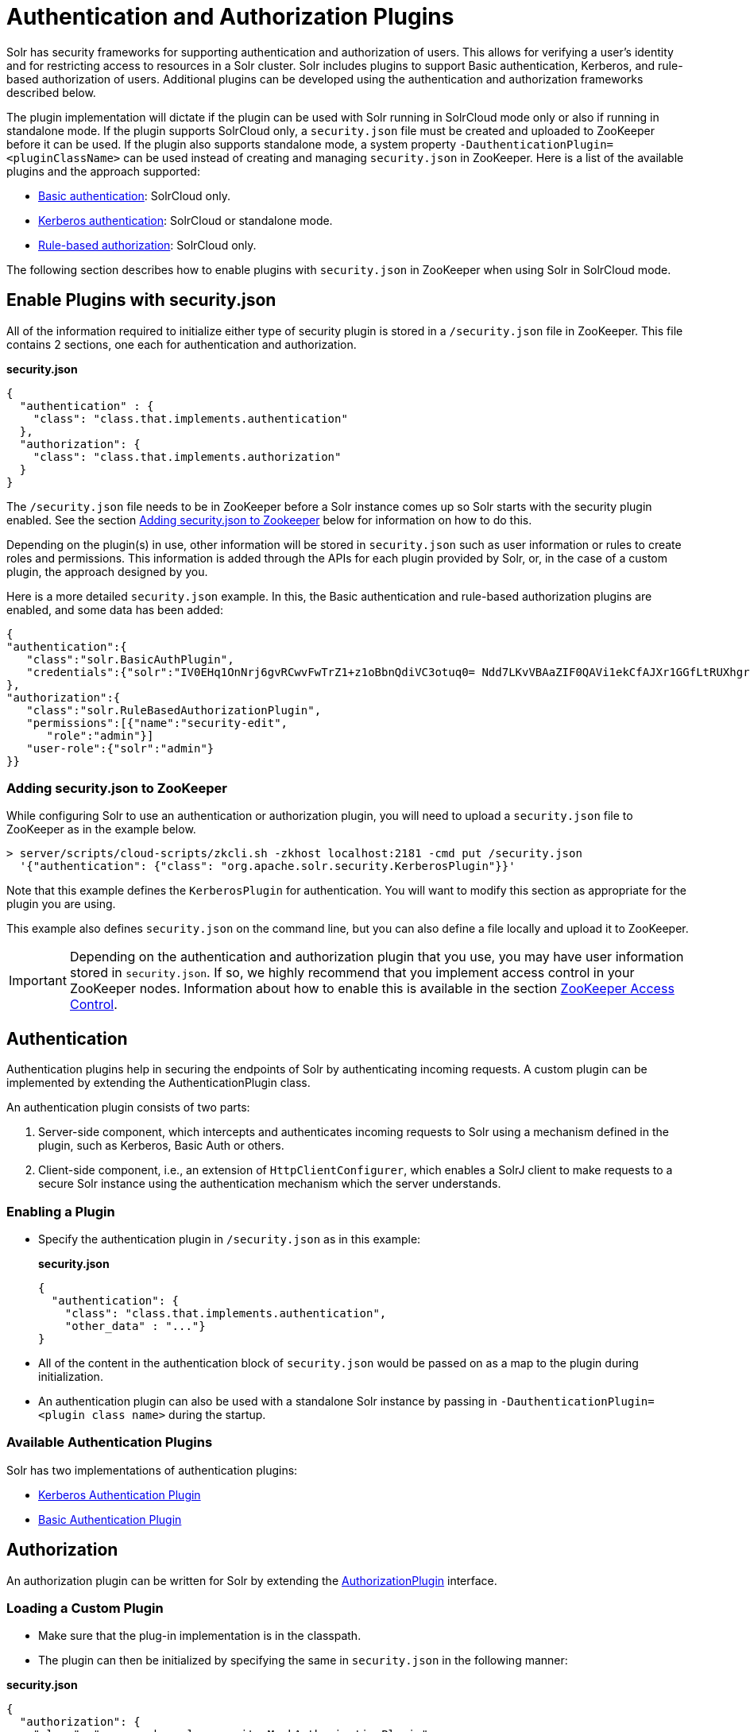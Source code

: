 = Authentication and Authorization Plugins
:page-shortname: authentication-and-authorization-plugins
:page-permalink: authentication-and-authorization-plugins.html
:page-children: basic-authentication-plugin, kerberos-authentication-plugin, rule-based-authorization-plugin

Solr has security frameworks for supporting authentication and authorization of users. This allows for verifying a user's identity and for restricting access to resources in a Solr cluster. Solr includes plugins to support Basic authentication, Kerberos, and rule-based authorization of users. Additional plugins can be developed using the authentication and authorization frameworks described below.

The plugin implementation will dictate if the plugin can be used with Solr running in SolrCloud mode only or also if running in standalone mode. If the plugin supports SolrCloud only, a `security.json` file must be created and uploaded to ZooKeeper before it can be used. If the plugin also supports standalone mode, a system property `-DauthenticationPlugin=<pluginClassName>` can be used instead of creating and managing `security.json` in ZooKeeper. Here is a list of the available plugins and the approach supported:

* <<basic-authentication-plugin.adoc#,Basic authentication>>: SolrCloud only.
* <<kerberos-authentication-plugin.adoc#,Kerberos authentication>>: SolrCloud or standalone mode.
* <<rule-based-authorization-plugin.adoc#,Rule-based authorization>>: SolrCloud only.

The following section describes how to enable plugins with `security.json` in ZooKeeper when using Solr in SolrCloud mode.

[[AuthenticationandAuthorizationPlugins-EnablePluginswithsecurity.json]]
== Enable Plugins with security.json

All of the information required to initialize either type of security plugin is stored in a `/security.json` file in ZooKeeper. This file contains 2 sections, one each for authentication and authorization.

*security.json*

[source,java]
----
{
  "authentication" : {
    "class": "class.that.implements.authentication"
  },
  "authorization": {
    "class": "class.that.implements.authorization"
  }
}
----

The `/security.json` file needs to be in ZooKeeper before a Solr instance comes up so Solr starts with the security plugin enabled. See the section <<AuthenticationandAuthorizationPlugins-Addingsecurity.jsontoZookeeper,Adding security.json to Zookeeper>> below for information on how to do this.

Depending on the plugin(s) in use, other information will be stored in `security.json` such as user information or rules to create roles and permissions. This information is added through the APIs for each plugin provided by Solr, or, in the case of a custom plugin, the approach designed by you.

Here is a more detailed `security.json` example. In this, the Basic authentication and rule-based authorization plugins are enabled, and some data has been added:

[source,json]
----
{
"authentication":{
   "class":"solr.BasicAuthPlugin",
   "credentials":{"solr":"IV0EHq1OnNrj6gvRCwvFwTrZ1+z1oBbnQdiVC3otuq0= Ndd7LKvVBAaZIF0QAVi1ekCfAJXr1GGfLtRUXhgrF8c="}
},
"authorization":{
   "class":"solr.RuleBasedAuthorizationPlugin",
   "permissions":[{"name":"security-edit",
      "role":"admin"}]
   "user-role":{"solr":"admin"}
}}
----

[[AuthenticationandAuthorizationPlugins-Addingsecurity.jsontoZooKeeper]]
=== Adding security.json to ZooKeeper

While configuring Solr to use an authentication or authorization plugin, you will need to upload a `security.json` file to ZooKeeper as in the example below.

[source,bash]
----
> server/scripts/cloud-scripts/zkcli.sh -zkhost localhost:2181 -cmd put /security.json 
  '{"authentication": {"class": "org.apache.solr.security.KerberosPlugin"}}'
----

Note that this example defines the `KerberosPlugin` for authentication. You will want to modify this section as appropriate for the plugin you are using.

This example also defines `security.json` on the command line, but you can also define a file locally and upload it to ZooKeeper.

[IMPORTANT]
====

Depending on the authentication and authorization plugin that you use, you may have user information stored in `security.json`. If so, we highly recommend that you implement access control in your ZooKeeper nodes. Information about how to enable this is available in the section <<zookeeper-access-control.adoc#,ZooKeeper Access Control>>.

====

[[AuthenticationandAuthorizationPlugins-Authentication]]
== Authentication

Authentication plugins help in securing the endpoints of Solr by authenticating incoming requests. A custom plugin can be implemented by extending the AuthenticationPlugin class.

An authentication plugin consists of two parts:

1.  Server-side component, which intercepts and authenticates incoming requests to Solr using a mechanism defined in the plugin, such as Kerberos, Basic Auth or others.
2.  Client-side component, i.e., an extension of `HttpClientConfigurer`, which enables a SolrJ client to make requests to a secure Solr instance using the authentication mechanism which the server understands.

[[AuthenticationandAuthorizationPlugins-EnablingaPlugin]]
=== Enabling a Plugin

* Specify the authentication plugin in `/security.json` as in this example:
+
*security.json*
+
[source,java]
----
{
  "authentication": {
    "class": "class.that.implements.authentication",
    "other_data" : "..."}
}
----
* All of the content in the authentication block of `security.json` would be passed on as a map to the plugin during initialization.
* An authentication plugin can also be used with a standalone Solr instance by passing in `-DauthenticationPlugin=<plugin class name>` during the startup.

[[AuthenticationandAuthorizationPlugins-AvailableAuthenticationPlugins]]
=== Available Authentication Plugins

Solr has two implementations of authentication plugins:

* <<kerberos-authentication-plugin.adoc#,Kerberos Authentication Plugin>>
* <<basic-authentication-plugin.adoc#,Basic Authentication Plugin>>

[[AuthenticationandAuthorizationPlugins-Authorization]]
== Authorization

An authorization plugin can be written for Solr by extending the http://lucene.apache.org/solr/6_1_0/solr-core/org/apache/solr/security/AuthorizationPlugin.html[AuthorizationPlugin] interface.

[[AuthenticationandAuthorizationPlugins-LoadingaCustomPlugin]]
=== Loading a Custom Plugin

* Make sure that the plug-in implementation is in the classpath.
* The plugin can then be initialized by specifying the same in `security.json` in the following manner:

*security.json*

[source,java]
----
{
  "authorization": {
    "class": "org.apache.solr.security.MockAuthorizationPlugin",
    "other_data" : "..."}
}
----

All of the content in the `authorization` block of `security.json` would be passed on as a map to the plugin during initialization.

[WARNING]
====

The authorization plugin is only supported in SolrCloud mode. Also, reloading the plugin isn't supported at this point and requires a restart of the Solr instance (meaning, the JVM should be restarted, not simply a core reload).

====

[[AuthenticationandAuthorizationPlugins-AvailableAuthorizationPlugins]]
=== Available Authorization Plugins

Solr has one implementation of an authorization plugin:

* <<rule-based-authorization-plugin.adoc#,Rule-Based Authorization Plugin>>
